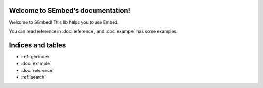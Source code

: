 .. SEmbed documentation master file, created by
   sphinx-quickstart on Sun Feb 28 11:11:40 2021.
   You can adapt this file completely to your liking, but it should at least
   contain the root `toctree` directive.

Welcome to SEmbed's documentation!
==================================

Welcome to SEmbed!  
This lib helps you to use Embed.

You can read reference in :doc:`reference`,  
and :doc:`example` has some examples.


Indices and tables
==================

* :ref:`genindex`
* :doc:`example`
* :doc:`reference`
* :ref:`search`
